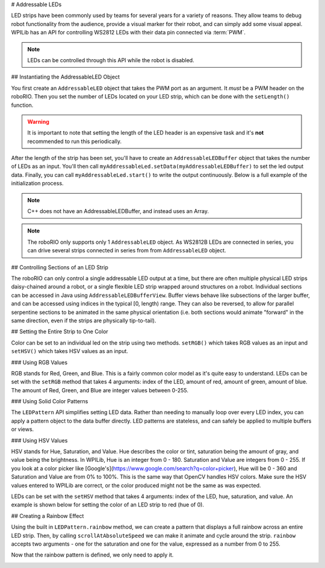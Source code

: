 # Addressable LEDs

LED strips have been commonly used by teams for several years for a variety of reasons. They allow teams to debug robot functionality from the audience, provide a visual marker for their robot, and can simply add some visual appeal. WPILib has an API for controlling WS2812 LEDs with their data pin connected via :term:`PWM`.

.. note:: LEDs can be controlled through this API while the robot is disabled.

## Instantiating the AddressableLED Object

You first create an ``AddressableLED`` object that takes the PWM port as an argument. It *must* be a PWM header on the roboRIO. Then you set the number of LEDs located on your LED strip, which can be done with the ``setLength()`` function.

.. warning:: It is important to note that setting the length of the LED header is an expensive task and it's **not** recommended to run this periodically.

After the length of the strip has been set, you'll have to create an ``AddressableLEDBuffer`` object that takes the number of LEDs as an input. You'll then call ``myAddressableLed.setData(myAddressableLEDBuffer)`` to set the led output data. Finally, you can call ``myAddressableLed.start()`` to write the output continuously. Below is a full example of the initialization process.

.. note:: C++ does not have an AddressableLEDBuffer, and instead uses an Array.

.. tab-set::

   .. tab-item:: Java
      :sync: Java

      .. remoteliteralinclude:: https://raw.githubusercontent.com/wpilibsuite/allwpilib/main/wpilibjExamples/src/main/java/edu/wpi/first/wpilibj/examples/addressableled/Robot.java
         :language: java
         :lines: 32-47
         :linenos:
         :lineno-start: 34

   .. tab-item:: C++
      :sync: C++

      .. remoteliteralinclude:: https://raw.githubusercontent.com/wpilibsuite/allwpilib/main/wpilibcExamples/src/main/cpp/examples/AddressableLED/include/Robot.h
         :language: c++
         :lines: 12-12, 18-27
         :linenos:
         :lineno-start: 11

      .. remoteliteralinclude:: https://raw.githubusercontent.com/wpilibsuite/allwpilib/main/wpilibcExamples/src/main/cpp/examples/AddressableLED/cpp/Robot.cpp
         :language: c++
         :lines: 7-13
         :linenos:
         :lineno-start: 7

.. note:: The roboRIO only supports only 1 ``AddressableLED`` object. As WS2812B LEDs are connected in series, you can drive several strips connected in series from from ``AddressableLED`` object.

## Controlling Sections of an LED Strip

The roboRIO can only control a single addressable LED output at a time, but there are often multiple physical LED strips daisy-chained around a robot, or a single flexible LED strip wrapped around structures on a robot. Individual sections can be accessed in Java using ``AddressableLEDBufferView``. Buffer views behave like subsections of the larger buffer, and can be accessed using indices in the typical [0, length) range. They can also be reversed, to allow for parallel serpentine sections to be animated in the same physical orientation (i.e. both sections would animate "forward" in the same direction, even if the strips are physically tip-to-tail).

.. tab-set::

   .. tab-item:: Java
      :sync: Java

      ```Java
      // Create the buffer
      AddressableLEDBuffer m_buffer = new AddressableLEDBuffer(120);

      // Create the view for the section of the strip on the left side of the robot.
      // This section spans LEDs from index 0 through index 59, inclusive.
      AddressableLEDBufferView m_left = m_buffer.createView(0, 59);

      // The section of the strip on the right side of the robot.
      // This section spans LEDs from index 60 through index 119, inclusive.
      // This view is reversed to cancel out the serpentine arrangement of the
      // physical LED strip on the robot.
      AddressableLEDBufferView m_right = m_buffer.createView(60, 119).reversed();
      ```

   .. tab-item:: C++
      :sync: C++

      ```C++
      // Create the buffer
      std::array<frc::AddressableLED::LEDData, 120> m_buffer;

      // Create the view for the section of the strip on the left side of the robot.
      // This section spans LEDs from index 0 through index 59, inclusive.
      std::view<frc::AddressableLED::LEDData> m_left =
         std::ranges::take_view(m_buffer, 60);

      // The section of the strip on the right side of the robot.
      // This section spans LEDs from index 60 through index 119, inclusive.
      // This view is reversed to cancel out the serpentine arrangement of the
      // physical LED strip on the robot.
      std::view<frc::AddressableLED::LEDData> m_right =
         std::ranges::reverse_view(
            std::ranges::drop_view(m_buffer, 60));
      ```

## Setting the Entire Strip to One Color

Color can be set to an individual led on the strip using two methods. ``setRGB()`` which takes RGB values as an input and ``setHSV()`` which takes HSV values as an input.

### Using RGB Values

RGB stands for Red, Green, and Blue. This is a fairly common color model as it's quite easy to understand. LEDs can be set with the ``setRGB`` method that takes 4 arguments: index of the LED, amount of red, amount of green, amount of blue. The amount of Red, Green, and Blue are integer values between 0-255.

.. tab-set::

   .. tab-item:: Java
      :sync: Java

      ```Java
      for (var i = 0; i < m_ledBuffer.getLength(); i++) {
         // Sets the specified LED to the RGB values for red
         m_ledBuffer.setRGB(i, 255, 0, 0);
      }
      m_led.setData(m_ledBuffer);
      ```

   .. tab-item:: C++
      :sync: C++

      ```C++
      for (int i = 0; i < kLength; i++) {
         m_ledBuffer[i].SetRGB(255, 0, 0);
      }
      m_led.SetData(m_ledBuffer);
      ```

### Using Solid Color Patterns

The ``LEDPattern`` API simplifies setting LED data. Rather than needing to manually loop over every LED index, you can apply a pattern object to the data buffer directly. LED patterns are stateless, and can safely be applied to multiple buffers or views.

.. tab-set::

   .. tab-item:: Java
      :sync: Java

      ```Java
      // Create an LED pattern that sets the entire strip to solid red
      LEDPattern red = LEDPattern.solid(Color.kRed);

      // Apply the LED pattern to the data buffer
      red.applyTo(m_ledBuffer);

      // Write the data to the LED strip
      m_led.setData(m_ledBuffer);
      ```

   .. tab-item:: C++
      :sync: C++

      ```C++
      // Create an LED pattern that sets the entire strip to solid red
      LEDPattern red = LEDPattern.Solid(Color::kRed);

      // Apply the LED pattern to the data buffer
      red.ApplyTo(m_ledBuffer);

      // Write the data to the LED strip
      m_led.SetData(m_ledBuffer);
      ```

### Using HSV Values

HSV stands for Hue, Saturation, and Value. Hue describes the color or tint, saturation being the amount of gray, and value being the brightness. In WPILib, Hue is an integer from 0 - 180. Saturation and Value are integers from 0 - 255. If you look at a color picker like [Google's](https://www.google.com/search?q=color+picker), Hue will be 0 - 360 and Saturation and Value are from 0% to 100%. This is the same way that OpenCV handles HSV colors. Make sure the HSV values entered to WPILib are correct, or the color produced might not be the same as was expected.

.. image:: images/hsv-models.png
   :alt: HSV models picture

LEDs can be set with the ``setHSV`` method that takes 4 arguments: index of the LED, hue, saturation, and value. An example is shown below for setting the color of an LED strip to red (hue of 0).

.. tab-set::

   .. tab-item:: Java
      :sync: Java

      ```Java
      for (var i = 0; i < m_ledBuffer.getLength(); i++) {
         // Sets the specified LED to the HSV values for red
         m_ledBuffer.setHSV(i, 0, 100, 100);
      }
      m_led.setData(m_ledBuffer);
      ```

   .. tab-item:: C++
      :sync: C++

      ```C++
      for (int i = 0; i < kLength; i++) {
         m_ledBuffer[i].SetHSV(0, 100, 100);
      }
      m_led.SetData(m_ledBuffer);
      ```

## Creating a Rainbow Effect

Using the built in ``LEDPattern.rainbow`` method, we can create a pattern that displays a full rainbow across an entire LED strip. Then, by calling ``scrollAtAbsoluteSpeed`` we can make it animate and cycle around the strip. ``rainbow`` accepts two arguments - one for the saturation and one for the value, expressed as a number from 0 to 255.

.. tab-set::

   .. tab-item:: Java
      :sync: Java

      .. remoteliteralinclude:: https://raw.githubusercontent.com/wpilibsuite/allwpilib/main/wpilibjExamples/src/main/java/edu/wpi/first/wpilibj/examples/addressableled/Robot.java
         :language: java
         :lines: 21-31
         :linenos:
         :lineno-start: 21

   .. tab-item:: C++
      :sync: C++

      .. remoteliteralinclude:: https://raw.githubusercontent.com/wpilibsuite/allwpilib/main/wpilibcExamples/src/main/cpp/examples/AddressableLED/include/Robot.h
         :language: c++
         :lines: 27-37
         :linenos:
         :lineno-start: 27

Now that the rainbow pattern is defined, we only need to apply it.

.. tab-set::

   .. tab-item:: Java
      :sync: Java

      .. remoteliteralinclude:: https://raw.githubusercontent.com/wpilibsuite/allwpilib/main/wpilibjExamples/src/main/java/edu/wpi/first/wpilibj/examples/addressableled/Robot.java
         :language: java
         :lines: 50-56
         :linenos:
         :lineno-start: 50

   .. tab-item:: C++
      :sync: C++

      .. remoteliteralinclude:: https://raw.githubusercontent.com/wpilibsuite/allwpilib/main/wpilibcExamples/src/main/cpp/examples/AddressableLED/cpp/Robot.cpp
         :language: c++
         :lines: 15-20
         :linenos:
         :lineno-start: 15

.. image:: images/rainbow.gif
   :alt: Scrolling rainbow pattern running in simulation
